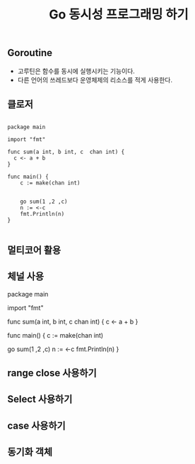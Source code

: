 #+TITLE:Go 동시성 프로그래밍 하기
#+STARTUP:showall

** Goroutine
   - 고루틴은 함수를 동시에 실행시키는 기능이다.
   - 다른 언어의 쓰레드보다 운영체제의 리소스를 적게 사용한다.
 
** 클로저
#+BEGIN_SRC

package main

import "fmt"

func sum(a int, b int, c  chan int) {
  c <- a + b
}

func main() {
    c := make(chan int)


    go sum(1 ,2 ,c)
    n := <-c
    fmt.Println(n)
}

#+END_SRC

** 멀티코어 활용
   
** 체널 사용
#+BEGIN_SRC

package main

import "fmt"

func sum(a int, b int, c  chan int) {
  c <- a + b
}

func main() {
    c := make(chan int)


    go sum(1 ,2 ,c)
    n := <-c
    fmt.Println(n)
}


** range close 사용하기

** Select 사용하기


** case 사용하기 

** 동기화 객체 
